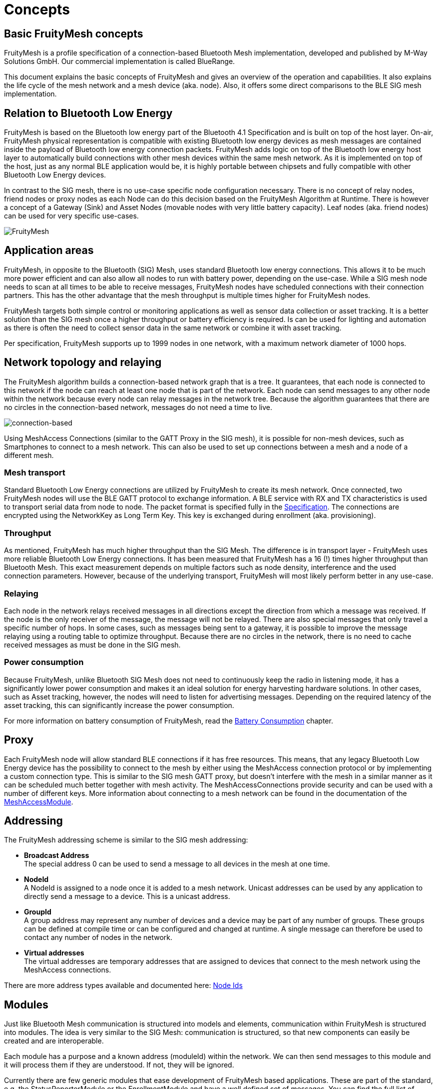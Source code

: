 ifndef::imagesdir[:imagesdir: ../assets/images]
= Concepts

== Basic FruityMesh concepts

FruityMesh is a profile specification of a connection-based Bluetooth Mesh implementation, developed and published by M-Way Solutions GmbH. Our commercial implementation is called BlueRange.

This document explains the basic concepts of FruityMesh and gives an overview of the operation and capabilities. It also explains the life cycle of the mesh network and a mesh device (aka. node). Also, it offers some direct comparisons to the BLE SIG mesh implementation.

== Relation to Bluetooth Low Energy

FruityMesh is based on the Bluetooth low energy part of the Bluetooth 4.1 Specification and is built on top of the host layer. On-air, FruityMesh physical representation is compatible with existing Bluetooth low energy devices as mesh messages are contained inside the payload of Bluetooth low energy connection packets. FruityMesh adds logic on top of the Bluetooth low energy host layer to automatically build connections with other mesh devices within the same mesh network. As it is implemented on top of the host, just as any normal BLE application would be, it is highly portable between chipsets and fully compatible with other Bluetooth Low Energy devices.

In contrast to the SIG mesh, there is no use-case specific node configuration necessary. There is no concept of relay nodes, friend nodes or proxy nodes as each Node can do this decision based on the FruityMesh Algorithm at Runtime. There is however a concept of a Gateway (Sink) and Asset Nodes (movable nodes with very little battery capacity). Leaf nodes (aka. friend nodes) can be used for very specific use-cases.

image:fruitymesh.png[FruityMesh]

== Application areas

FruityMesh, in opposite to the Bluetooth (SIG) Mesh, uses standard Bluetooth low energy connections. This allows it to be much more power efficient and can also allow all nodes to run with battery power, depending on the use-case. While a SIG mesh node needs to scan at all times to be able to receive messages, FruityMesh nodes have scheduled connections with their connection partners. This has the other advantage that the mesh throughput is multiple times higher for FruityMesh nodes.

FruityMesh targets both simple control or monitoring applications as well as sensor data collection or asset tracking. It is a better solution than the SIG mesh once a higher throughput or battery efficiency is required. Is can be used for lighting and automation as there is often the need to collect sensor data in the same network or combine it with asset tracking.

Per specification, FruityMesh supports up to 1999 nodes in one network, with a maximum network diameter of 1000 hops.

== Network topology and relaying

The FruityMesh algorithm builds a connection-based network graph that is a tree. It guarantees, that each node is connected to this network if the node can reach at least one node that is part of the network. Each node can send messages to any other node within the network because every node can relay messages in the network tree. Because the algorithm guarantees that there are no circles in the connection-based network, messages do not need a time to live.

image:connection-based.png[connection-based]

Using MeshAccess Connections (similar to the GATT Proxy in the SIG mesh), it is possible for non-mesh devices, such as Smartphones to connect to a mesh network. This can also be used to set up connections between a mesh and a node of a different mesh.

=== Mesh transport

Standard Bluetooth Low Energy connections are utilized by FruityMesh to create its mesh network. Once connected, two FruityMesh nodes will use the BLE GATT protocol to exchange information. A BLE service with RX and TX characteristics is used to transport serial data from node to node. The packet format is specified fully in the xref:Specification.adoc[Specification]. The connections are encrypted using the NetworkKey as Long Term Key. This key is exchanged during enrollment (aka. provisioning).

=== Throughput

As mentioned, FruityMesh has much higher throughput than the SIG Mesh. The difference is in transport layer - FruityMesh uses more reliable Bluetooth Low Energy connections. It has been measured that FruityMesh has a 16 (!) times higher throughput than Bluetooth Mesh. This exact measurement depends on multiple factors such as node density, interference and the used connection parameters. However, because of the underlying transport, FruityMesh will most likely perform better in any use-case.

=== Relaying

Each node in the network relays received messages in all directions except the direction from which a message was received. If the node is the only receiver of the message, the message will not be relayed. There are also special messages that only travel a specific number of hops. In some cases, such as messages being sent to a gateway, it is possible to improve the message relaying using a routing table to optimize throughput. Because there are no circles in the network, there is no need to cache received messages as must be done in the SIG mesh.

=== Power consumption

Because FruityMesh, unlike Bluetooth SIG Mesh does not need to continuously keep the radio in listening mode, it has a significantly lower power consumption and makes it an ideal solution for energy harvesting hardware solutions. In other cases, such as Asset tracking, however, the nodes will need to listen for advertising messages. Depending on the required latency of the asset tracking, this can significantly increase the power consumption.

For more information on battery consumption of FruityMesh, read the xref:Battery-Consumption.adoc[Battery Consumption] chapter.

== Proxy

Each FruityMesh node will allow standard BLE connections if it has free resources. This means, that any legacy Bluetooth Low Energy device has the possibility to connect to the mesh by either using the MeshAccess connection protocol or by implementing a custom connection type. This is similar to the SIG mesh GATT proxy, but doesn't interfere with the mesh in a similar manner as it can be scheduled much better together with mesh activity. The MeshAccessConnections provide security and can be used with a number of different keys. More information about connecting to a mesh network can be found in the documentation of the xref:MeshAccessModule.adoc[MeshAccessModule].

== Addressing

The FruityMesh addressing scheme is similar to the SIG mesh addressing:

* *Broadcast Address* +
The special address 0 can be used to send a message to all devices in the mesh at one time.

* *NodeId* +
A NodeId is assigned to a node once it is added to a mesh network. Unicast addresses can be used by any application to directly send a message to a device. This is a unicast address.

* *GroupId* +
A group address may represent any number of devices and a device may be part of any number of groups. These groups can be defined at compile time or can be configured and changed at runtime. A single message can therefore be used to contact any number of nodes in the network.

* *Virtual addresses* +
The virtual addresses are temporary addresses that are assigned to devices that connect to the mesh network using the MeshAccess connections.

There are more address types available and documented here: xref:Specification.adoc#NodeIds[Node Ids]

== Modules

Just like Bluetooth Mesh communication is structured into models and elements, communication within FruityMesh is structured into modules. The idea is very similar to the SIG Mesh: communication is structured, so that new components can easily be created and are interoperable.

Each module has a purpose and a known address (moduleId) within the network. We can then send messages to this module and it will process them if they are understood. If not, they will be ignored.

Currently there are few generic modules that ease development of FruityMesh based applications. These are part of the standard, e.g. the StatusReporterModule or the EnrollmentModule and have a well defined set of messages. You can find the full list of FruityMesh modules xref:Modules.adoc[here].

== Enrollment / Provisioning

This documentation is often referring to the term _enrolling_ which is essentially the same as _provisioning_. Those terms are referring to the same actions of adding node to a network. 

Before a device can participate in a mesh network, it must be provisioned. During provisioning, a device is added to the network by assigning a NodeId, the NetworkKey and a number of other optional keys. The provisioning is done by a Provisioner, which is a trusted device with access to the full list of devices in the network. FruityMesh enables provisioning through mobile apps or Gateways, such as the SIG mesh. In addition to that, provisioning over the mesh is also possible. This allows us to provision whole buildings with a single provisioner that does not need to move around. A more detailed description can be found in the xref:EnrollmentModule.adoc[EnrollmentModule] documentation.

== Security

FruityMesh employs several security measures to prevent third-party interference and monitoring. Each device is flashed with a unique and cryptographically secure 128bit NodeKey (Device Key). This key is used to set up a secure connection with the provisioner and is transmitted out of band, e.g. by using a QR code. A less secure option of initially enrolling nearby devices without the device key is also supported and can be enabled. After provisioning, the node possesses a NetworkKey that is used to encrypt all communication in the mesh.

Optionally, a UserBaseKey and an OrganizationKey can be given during enrollment. These keys can be used to authenticate multiple users and to decrypt information from assets that move within an organization. The different key types are documented xref:Specification.adoc#EncryptionKeys[here].

Both mesh connections and MeshAccessConnections use AES encryption and are protected using a MIC and a nonce from replay, man in the middle, known plaintext or other known attacks.

== Summary

=== FruityMesh is easy to setup

There is no need for configuring anything options such as proxy node, relay node, advertising channels, etc,... manually such as in SIG mesh. As FruityMesh allows provisioning over the mesh and with a Gateway it can be done from remote, which is not possible for Bluetooth Mesh. 

=== FruityMesh is low power

As FruityMesh uses standard BLE connections it is much better optimized for power consumption. Hence there is no need to distinguish between battery powered nodes or nodes powered by electricity. It also means that there is no need for additional manual configuration of low power nodes as all FruityMesh nodes are low power.

=== FruityMesh is fast

The achievable throughput of FruityMesh has been measured to be up to 16 times as high as the SIG mesh throughput.

=== FruityMesh is interoperable

FruityMesh can work with other Bluetooth 4.1 or higher devices. It supports both central and peripheral connections so it can connect to smartphones but also to BLE enabled sensors to collect data.

=== Relation to Bluetooth SIG Mesh

FruityMesh is a technology very similar to Bluetooth Mesh. They both utilize BLE technology to transfer some data to nearby devices, they both require some provisioning to get started, they both use a similar addressing model and both provide many-to-many communication. 

However, the main difference is the transport layer where FruityMesh uses standard BLE connections while Bluetooth Mesh uses advertising / scanning for communication. FruityMesh approach has many advantages without having any major drawbacks.
